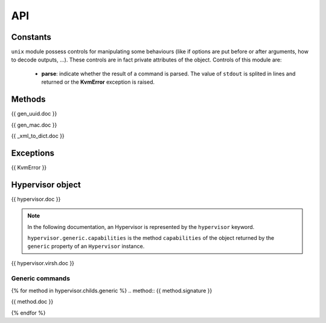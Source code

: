***
API
***


Constants
=========

.. attribute:: CONTROLS

``unix`` module possess controls for manipulating some behaviours (like if
options are put before or after arguments, how to decode outputs, ...). These
controls are in fact private attributes of the object. Controls of this module
are:

  * **parse**: indicate whether the result of a command is parsed. The value of
    ``stdout`` is splited in lines and returned or the **KvmError** exception is
    raised.


Methods
=======

.. method:: {{ gen_uuid.signature }}

{{ gen_uuid.doc }}

.. method:: {{ gen_mac.signature }}

{{ gen_mac.doc }}

.. method:: {{ _xml_to_dict.signature }}

{{ _xml_to_dict.doc }}


Exceptions
==========
.. class:: KvmError

{{ KvmError }}


Hypervisor object
=================

.. class:: Hypervisor(host)

{{ hypervisor.doc }}

.. note::

   In the following documentation, an Hypervisor is represented by the
   ``hypervisor`` keyword.

   ``hypervisor.generic.capabilities`` is the method ``capabilities`` of the
   object returned by the ``generic`` property of an ``Hypervisor`` instance.

.. method:: {{ hypervisor.virsh.signature }}

{{ hypervisor.virsh.doc }}

Generic commands
----------------
{% for method in hypervisor.childs.generic %}
.. method:: {{ method.signature }}

{{ method.doc }}

{% endfor %}
